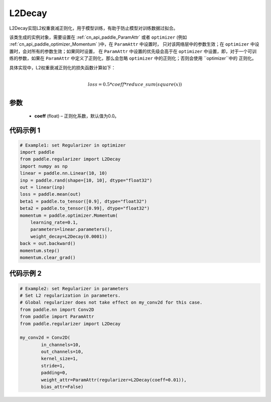 .. _cn_api_paddle_regularizer_L2Decay:

L2Decay
-------------------------------

.. py:attribute::   paddle.regularizer.L2Decay(coeff=0.0)


L2Decay实现L2权重衰减正则化，用于模型训练，有助于防止模型对训练数据过拟合。

该类生成的实例对象，需要设置在 :ref:`cn_api_paddle_ParamAttr` 或者 ``optimizer`` 
(例如 :ref:`cn_api_paddle_optimizer_Momentum` )中，在 ``ParamAttr`` 中设置时，
只对该网络层中的参数生效；在 ``optimizer`` 中设置时，会对所有的参数生效；如果同时设置，
在 ``ParamAttr`` 中设置的优先级会高于在 ``optimizer`` 中设置，即，对于一个可训练的参数，如果在
``ParamAttr`` 中定义了正则化，那么会忽略 ``optimizer`` 中的正则化；否则会使用 ``optimizer``中的
正则化。

具体实现中，L2权重衰减正则化的损失函数计算如下：

.. math::
            \\loss = 0.5 * coeff * reduce\_sum(square(x))\\

参数
::::::::::::

  - **coeff** (float) – 正则化系数，默认值为0.0。

代码示例 1
::::::::::::

.. code-block:: python
    
    # Example1: set Regularizer in optimizer
    import paddle
    from paddle.regularizer import L2Decay
    import numpy as np
    linear = paddle.nn.Linear(10, 10)
    inp = paddle.rand(shape=[10, 10], dtype="float32")
    out = linear(inp)
    loss = paddle.mean(out)
    beta1 = paddle.to_tensor([0.9], dtype="float32")
    beta2 = paddle.to_tensor([0.99], dtype="float32")
    momentum = paddle.optimizer.Momentum(
        learning_rate=0.1,
        parameters=linear.parameters(),
        weight_decay=L2Decay(0.0001))
    back = out.backward()
    momentum.step()
    momentum.clear_grad()


代码示例 2
::::::::::::

.. code-block:: python
    
    # Example2: set Regularizer in parameters
    # Set L2 regularization in parameters.
    # Global regularizer does not take effect on my_conv2d for this case.
    from paddle.nn import Conv2D
    from paddle import ParamAttr
    from paddle.regularizer import L2Decay

    my_conv2d = Conv2D(
            in_channels=10,
            out_channels=10,
            kernel_size=1,
            stride=1,
            padding=0,
            weight_attr=ParamAttr(regularizer=L2Decay(coeff=0.01)),
            bias_attr=False)

